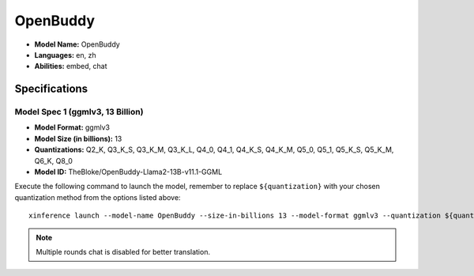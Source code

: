 .. _models_builtin_openbuddy_v11.1:

=========
OpenBuddy
=========

- **Model Name:** OpenBuddy
- **Languages:** en, zh
- **Abilities:** embed, chat

Specifications
^^^^^^^^^^^^^^

Model Spec 1 (ggmlv3, 13 Billion)
+++++++++++++++++++++++++++++++++

- **Model Format:** ggmlv3
- **Model Size (in billions):** 13
- **Quantizations:** Q2_K, Q3_K_S, Q3_K_M, Q3_K_L, Q4_0, Q4_1, Q4_K_S, Q4_K_M, Q5_0, Q5_1, Q5_K_S, Q5_K_M, Q6_K, Q8_0
- **Model ID:** TheBloke/OpenBuddy-Llama2-13B-v11.1-GGML

Execute the following command to launch the model, remember to replace ``${quantization}`` with your
chosen quantization method from the options listed above::

   xinference launch --model-name OpenBuddy --size-in-billions 13 --model-format ggmlv3 --quantization ${quantization}

.. note::

   Multiple rounds chat is disabled for better translation.
